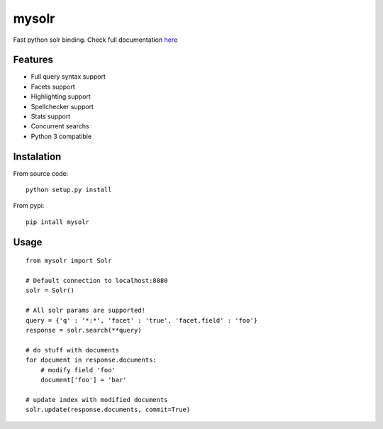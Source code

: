 mysolr
======

Fast python solr binding. Check full documentation here_


Features
--------

* Full query syntax support
* Facets support
* Highlighting support
* Spellchecker support
* Stats support
* Concurrent searchs
* Python 3 compatible


Instalation
-----------

From source code: ::

  python setup.py install

From pypi: ::

  pip intall mysolr


Usage
-----
::

  from mysolr import Solr

  # Default connection to localhost:8080
  solr = Solr()

  # All solr params are supported!
  query = {'q' : '*:*', 'facet' : 'true', 'facet.field' : 'foo'}
  response = solr.search(**query)

  # do stuff with documents
  for document in response.documents:
      # modify field 'foo'
      document['foo'] = 'bar'

  # update index with modified documents
  solr.update(response.documents, commit=True)


.. _here: http://mysolr.redtuna.org